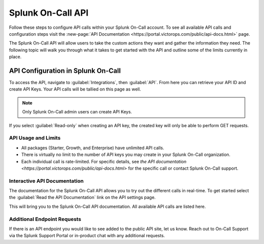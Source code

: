 

.. _spoc-api:

************************************************************************
Splunk On-Call API
************************************************************************

.. meta::
   :description: Learn how to manually take an on-call shift from someone in real-time. Ideal for unexpected absences from work when you're on-call.


Follow these steps to configure API calls within your Splunk On-Call account. To see all available API calls and configuration steps  visit the :new-page:`API Documentation <https://portal.victorops.com/public/api-docs.html>` page.

The Splunk On-Call API will allow users to take the custom actions they want and gather the information they need. The following topic will walk you through what it takes to get started with the API and outline some of the limits currently in place.



API Configuration in Splunk On-Call
================================================

To access the API, navigate to :guilabel:`Integrations`, then :guilabel:`API`. From here you can retrieve your API ID and create API Keys. Your API calls will be tallied on this page as well.

.. note:: Only Splunk On-Call admin users can create API Keys.

.. image:: /_images/spoc/api1.png
    :width: 100%
    :alt: Select New Key to add API keys.

If you select :guilabel:`Read-only` when creating an API key, the created key will only be able to perform GET requests.

API Usage and Limits
--------------------------

-  All packages (Starter, Growth, and Enterprise) have unlimited API calls.
-  There is virtually no limit to the number of API keys you may create in your Splunk On-Call organization.
-  Each individual call is rate-limited. For specific details, see `the API documentation <https://portal.victorops.com/public/api-docs.html>` for the specific call or contact Splunk On-Call support.

Interactive API Documentation
-----------------------------------

The documentation for the Splunk On-Call API allows you to try out the different calls in real-time. To get started select the :guilabel:`Read the API Documentation` link on the API settings page.

.. image:: /_images/spoc/api2.png
    :width: 100%
    :alt: Follow the link on the API settings page to try API calls in real-time.

This will bring you to the Splunk On-Call API documentation. All available API calls are listed here.

.. image:: /_images/spoc/api3.png
    :width: 100%
    :alt: The Splunk On-Call API documentation.


Additional Endpoint Requests
-------------------------------------

If there is an API endpoint you would like to see added to the public API site, let us know. Reach out to On-Call Support via the Splunk Support Portal or in-product chat with any additional requests.
